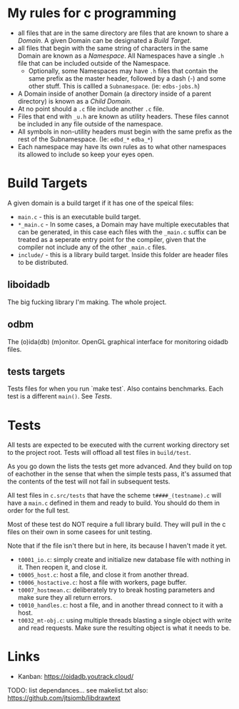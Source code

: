 * My rules for c programming

 - all files that are in the same directory are files that are known
   to share a /Domain/. A given Domain can be designated a /Build
   Target/.
 - all files that begin with the same string of characters in the same
   Domain are known as a /Namespace/. All Namespaces have a single
   =.h= file that can be included outside of the Namespace.
   - Optionally, some Namespaces may have =.h= files that contain the
     same prefix as the master header, followed by a dash (-) and some
     other stuff. This is callled a =Subnamespace=. (ie:
     =edbs-jobs.h=)
 - A Domain inside of another Domain (a directory inside of a
   parent directory) is known as a /Child Domain/.
 - At no point should a =.c= file include another =.c= file.
 - Files that end with =_u.h= are known as utility headers. These
   files cannot be included in any file outside of the namespace.
 - All symbols in non-utility headers must begin with the same prefix
   as the rest of the Subnamespace. (Ie: =edbd_*= =edba_*=)
 - Each namespace may have its own rules as to what other namespaces
   its allowed to include so keep your eyes open.

* Build Targets

A given domain is a build target if it has one of the speical files:

 - =main.c= - this is an executable build target.
 - =*_main.c= - In some cases, a Domain may have multiple executables
   that can be generated, in this case each files with the =_main.c=
   suffix can be treated as a seperate entry point for the compiler,
   given that the compiler not include any of the other =_main.c=
   files.
 - =include/= - this is a library build target. Inside this folder are
   header files to be distributed.

** liboidadb
The big fucking library I'm making. The whole project.

** odbm
The (o)ida(db) (m)onitor. OpenGL graphical interface for monitoring
oidadb files.

** tests targets
Tests files for when you run `make test`. Also contains
benchmarks. Each test is a different =main()=. See [[Tests]].


* Tests

All tests are expected to be executed with the current working
directory set to the project root. Tests will offload all test files
in =build/test=.

As you go down the lists the tests get more advanced. And they build
on top of eachother in the sense that when the simple tests pass, it's
assumed that the contents of the test will not fail in subsequent
tests.

All test files in =c.src/tests= that have the scheme
=t####_(testname).c= will have a ~main.c~ defined in them and ready
to build. You should do them in order for the full test.

Most of these test do NOT require a full library build. They will
pull in the c files on their own in some casees for unit testing.

Note that if the file isn't there but in here, its because I haven't
made it yet.

 - =t0001_io.c=: simply create and initialize new database file
   with nothing in it. Then reopen it, and close it.
 - =t0005_host.c=: host a file, and close it from another thread.
 - =t0006_hostactive.c=: host a file with workers, page buffer.
 - =t0007_hostmean.c=: deliberately try to break hosting parameters
   and make sure they all return errors.
 - =t0010_handles.c=: host a file, and in another thread connect to it
   with a host.
 - =t0032_mt-obj.c=: using multiple threads blasting a single object
   with write and read requests. Make sure the resulting object is
   what it needs to be.


* Links
  - Kanban: https://oidadb.youtrack.cloud/

  TODO: list dependances... see makelist.txt
  also: https://github.com/jtsiomb/libdrawtext



